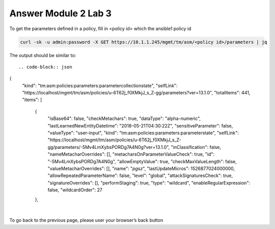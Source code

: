 Answer Module 2 Lab 3
======================

To get the parameters defined in a policy, fill in <policy id> which the ansible1 policy id

.. code-block:: bash

        curl -sk -u admin:password -X GET https://10.1.1.245/mgmt/tm/asm/<policy id>/parameters | jq


The output should be similar to::

.. code-block:: json

        
{
  "kind": "tm:asm:policies:parameters:parametercollectionstate",
  "selfLink": "https://localhost/mgmt/tm/asm/policies/u-6T62j_f0XMkjJ_s_Z-gg/parameters?ver=13.1.0",
  "totalItems": 441,
  "items": [
    {
      "isBase64": false,
      "checkMetachars": true,
      "dataType": "alpha-numeric",
      "lastLearnedNewEntityDatetime": "2018-05-21T04:30:22Z",
      "sensitiveParameter": false,
      "valueType": "user-input",
      "kind": "tm:asm:policies:parameters:parameterstate",
      "selfLink": "https://localhost/mgmt/tm/asm/policies/u-6T62j_f0XMkjJ_s_Z-gg/parameters/-5Mv4LmXybsPORDg7A4N0g?ver=13.1.0",
      "inClassification": false,
      "nameMetacharOverrides": [],
      "metacharsOnParameterValueCheck": true,
      "id": "-5Mv4LmXybsPORDg7A4N0g",
      "allowEmptyValue": true,
      "checkMaxValueLength": false,
      "valueMetacharOverrides": [],
      "name": "*pgsz*",
      "lastUpdateMicros": 1526877024000000,
      "allowRepeatedParameterName": false,
      "level": "global",
      "attackSignaturesCheck": true,
      "signatureOverrides": [],
      "performStaging": true,
      "type": "wildcard",
      "enableRegularExpression": false,
      "wildcardOrder": 27
    },

|

To go back to the previous page, please user your browser’s back button
